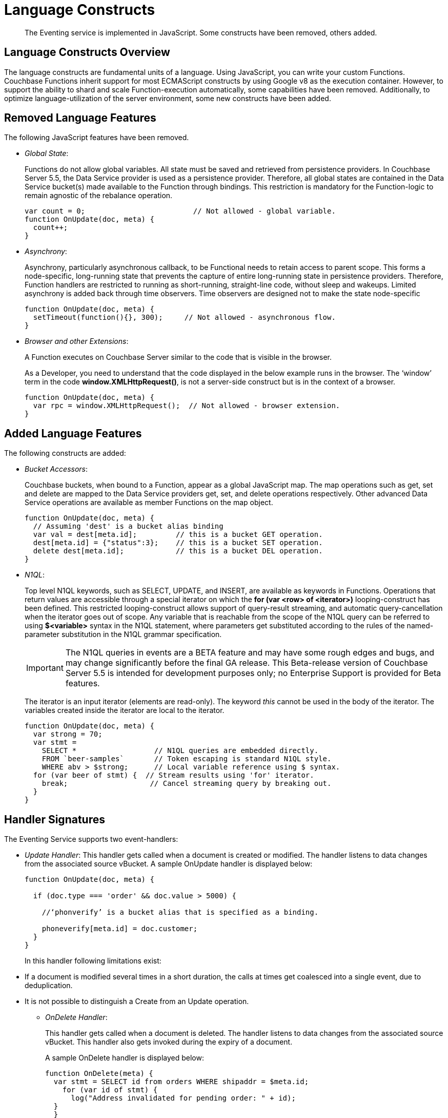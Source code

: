 [#eventing_language_constructs]
= Language Constructs

[abstract]
The Eventing service is implemented in JavaScript.
Some constructs have been removed, others added.

[#section_ih2_fhw_m2b]
== Language Constructs Overview

The language constructs are fundamental units of a language.
Using JavaScript, you can write your custom Functions.
Couchbase Functions inherit support for most ECMAScript constructs by using Google v8 as the execution container.
However, to support the ability to shard and scale Function-execution automatically, some capabilities have been removed.
Additionally, to optimize language-utilization of the server environment, some new constructs have been added.

[#section_jh2_fhw_m2b]
== Removed Language Features

The following JavaScript features have been removed.

[#ul_kh2_fhw_m2b]
* _Global State_:
+
Functions do not allow global variables.
All state must be saved and retrieved from persistence providers.
In Couchbase Server 5.5, the Data Service provider is used as a persistence provider.
Therefore, all global states are contained in the Data Service bucket(s) made available to the Function through bindings.
This restriction is mandatory for the Function-logic to remain agnostic of the rebalance operation.
+
[source,javascript]
----
var count = 0;                         // Not allowed - global variable.
function OnUpdate(doc, meta) {
  count++;
}
----

* _Asynchrony_:
+
Asynchrony, particularly asynchronous callback, to be Functional needs to retain access to parent scope.
This forms a node-specific, long-running state that prevents the capture of entire long-running state in persistence providers.
Therefore, Function handlers are restricted to running as short-running, straight-line code, without sleep and wakeups.
Limited asynchrony is added back through time observers.
Time observers are designed not to make the state node-specific
+
[source,javascript]
----
function OnUpdate(doc, meta) {
  setTimeout(function(){}, 300);     // Not allowed - asynchronous flow.
}
----

* _Browser and other Extensions_:
+
.A Function executes on Couchbase Server similar to the code that is visible in the browser.
+
As a Developer, you need to understand that the code displayed in the below example runs in the browser.
The ‘window’ term in the code *window.XMLHttpRequest()*, is not a server-side construct but is in the context of a browser.
+
[source,javascript]
----
function OnUpdate(doc, meta) {
  var rpc = window.XMLHttpRequest();  // Not allowed - browser extension.
}
----

[#section_lh2_fhw_m2b]
== Added Language Features

The following constructs are added:

[#ul_mh2_fhw_m2b]
* _Bucket Accessors_:
+
Couchbase buckets, when bound to a Function, appear as a global JavaScript map.
The map operations such as get, set and delete are mapped to the Data Service providers get, set, and delete operations respectively.
Other advanced Data Service operations are available as member Functions on the map object.
+
[source,javascript]
----
function OnUpdate(doc, meta) {
  // Assuming 'dest' is a bucket alias binding
  var val = dest[meta.id];         // this is a bucket GET operation.
  dest[meta.id] = {"status":3};    // this is a bucket SET operation.
  delete dest[meta.id];            // this is a bucket DEL operation.
}
----

* _N1QL_:
+
Top level N1QL keywords, such as SELECT, UPDATE, and INSERT, are available as keywords in Functions.
Operations that return values are accessible through a special iterator on which the *for (var <row> of <iterator>)* looping-construct has been defined.
This restricted looping-construct allows support of query-result streaming, and automatic query-cancellation when the iterator goes out of scope.
Any variable that is reachable from the scope of the N1QL query can be referred to using *$<variable>* syntax in the N1QL statement, where parameters get substituted according to the rules of the named-parameter substitution in the N1QL grammar specification.
+
IMPORTANT: The N1QL queries in events are a BETA feature and may have some rough edges and bugs, and may change significantly before the final GA release.
This Beta-release version of Couchbase Server 5.5 is intended for development purposes only; no Enterprise Support is provided for Beta features.
+
The iterator is an input iterator (elements are read-only).
The keyword _this_ cannot be used in the body of the iterator.
The variables created inside the iterator are local to the iterator.
+
[source,javascript]
----
function OnUpdate(doc, meta) {
  var strong = 70;
  var stmt =
    SELECT *                  // N1QL queries are embedded directly.
    FROM `beer-samples`       // Token escaping is standard N1QL style.
    WHERE abv > $strong;      // Local variable reference using $ syntax.
  for (var beer of stmt) {  // Stream results using 'for' iterator.
    break;                   // Cancel streaming query by breaking out.
  }
}
----

[#section_nh2_fhw_m2b]
== Handler Signatures

The Eventing Service supports two event-handlers:

[#ul_oh2_fhw_m2b]
* _Update Handler_: This handler gets called when a document is created or modified.
The handler listens to data changes from the associated source vBucket.
A sample OnUpdate handler is displayed below:
+
[source,javascript]
----
function OnUpdate(doc, meta) {

  if (doc.type === 'order' && doc.value > 5000) {

    //‘phonverify’ is a bucket alias that is specified as a binding.

    phoneverify[meta.id] = doc.customer;
  }
}
----
+
In this handler following limitations exist:

[#ul_gys_2cp_m2b]
 ** If a document is modified several times in a short duration, the calls at times get coalesced into a single event, due to deduplication.
 ** It is not possible to distinguish a Create from an Update operation.

* _OnDelete Handler_:
+
This handler gets called when a document is deleted.
The handler listens to data changes from the associated source vBucket.
This handler also gets invoked during the expiry of a document.
+
A sample OnDelete handler is displayed below:
+
[source,javascript]
----
function OnDelete(meta) {
  var stmt = SELECT id from orders WHERE shipaddr = $meta.id;
    for (var id of stmt) {
      log("Address invalidated for pending order: " + id);
  }
  }
----
+
In this handler the following limitations exist:

[#ul_kml_jcp_m2b]
 ** It is not possible to distinguish a delete as a result of expiration from a user-triggered delete operation.
 ** It is not possible to get the value of the document that was just deleted or the one that just got expired.

[#section_qtb_tcp_m2b]
== Reserve Words

Reserved words are words that cannot be used as a variable name, function name, or as a property in the Function handler code.

Refrain from using any reserved words as these are used by the syntax of the N1QL query language.

The table below displays a list of reserved words.

.List of Reserved Words
[#table_vxz_5cp_m2b]
|===
4+| Reserve Words

| alter
| execute
| merge
| update

| build
| explain
| prepare
| upsert

| create
| grant
| rename
|

| delete
| infer
| revoke
|

| drop
| insert
| select
|
|===

[#section_rzz_gdp_m2b]
== What Happens If You Use a Reserved Word?

Let's say you try to create a new Function handler code using a reserved word for variable names, for function names, and as a property bindings value.
All three cases generate a deployment error.

Reserved words as a variable name

.{empty}
[#table_zvs_jdp_m2b,cols=1*]
|===
| function get_numip_first_3_octets(ip)

{

var grant = 0;

if (ip)

{

var parts = ip.split('.');

}

}
|===

Reserved words as a function name

.{empty}
[#table_zdf_pdp_m2b,cols=1*]
|===
| function grant(ip)

{

var return_val = 0;

if (ip)

{

var parts = ip.split('.');

}

}
|===

During the Function deployment step, when the system validates the handler code, it displays an error message.
Sample error message is illustrated for reference.

[#table_tb5_rdp_m2b,cols=1*]
|===
| *Sample Error Message - Deployment failed: Syntax error (<line and column numbers>) - grant is a reserved name in N1QLJs*
|===

Reserved words as a property bindings value

[#image_b2j_gvq_42b]
image::reserved-words.png[,70%]

[#section_ykb_qhw_m2b]
== *Support for N1QL in Function Handlers*

IMPORTANT: The N1QL queries in events are a BETA feature and may have some rough edges and bugs, and may change significantly before the final GA release.
This Beta-release version of Couchbase Server 5.5 is intended for development purposes only; no Enterprise Support is provided for Beta features.

The Function handler code supports N1QL queries.
Top level N1QL keywords, such as *SELECT*, *UPDATE*, and *INSERT*, are available as keywords in Functions.

During deployment, if a handler code includes an N1QL query, then the system generates a warning message.
However, the warning message does not prevent the Function deployment.

*Warning Message*: "Handler <function_name> uses Beta features.
Do not use in production environments."

You must use *$<variable>,* as per N1QL specification, to use a JavaScript variable in the query statement.
The object expressions for substitution are not supported and therefore you cannot use the *meta.id* expression in the query statement.
{

Instead of *meta.id* expression, you can use *var id = meta.id* in an N1QL query.

[#ul_qtd_yhw_m2b]
* Invalid N1QL query
+
delete from `transactions` where username = $meta.id;

* Valid N1QL query
+
var id = meta.id; delete from `transactions` where username = $id;

When you use a N1QL query inside a Function handler, ensure to use an escaped identifier for bucket names with special characters.
Escaped identifiers are surrounded by backticks and support all identifiers in JSON

For example:

[#ul_o3k_rhw_m2b]
* If bucket name is _'beer-sample'_, then use the N1QL query: *select * from `beer-sample` where type…*
* If bucket name is _'beersample'_, then use the N1QL query: *select * from beersample where type…*
